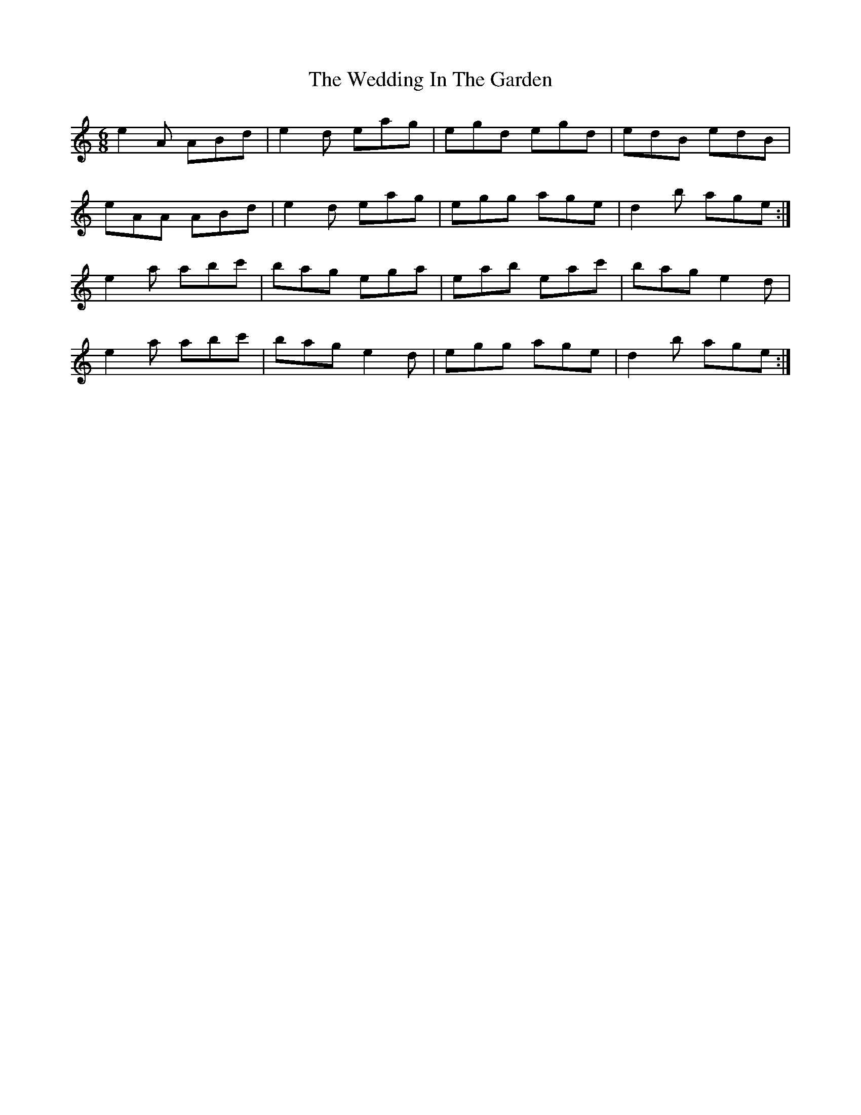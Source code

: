 X: 42303
T: Wedding In The Garden, The
R: jig
M: 6/8
K: Aminor
e2A ABd|e2d eag|egd egd|edB edB|
eAA ABd|e2d eag|egg age|d2b age:|
e2a abc'|bag ega|eab eac'|bag e2d|
e2a abc'|bag e2d|egg age|d2b age:|

